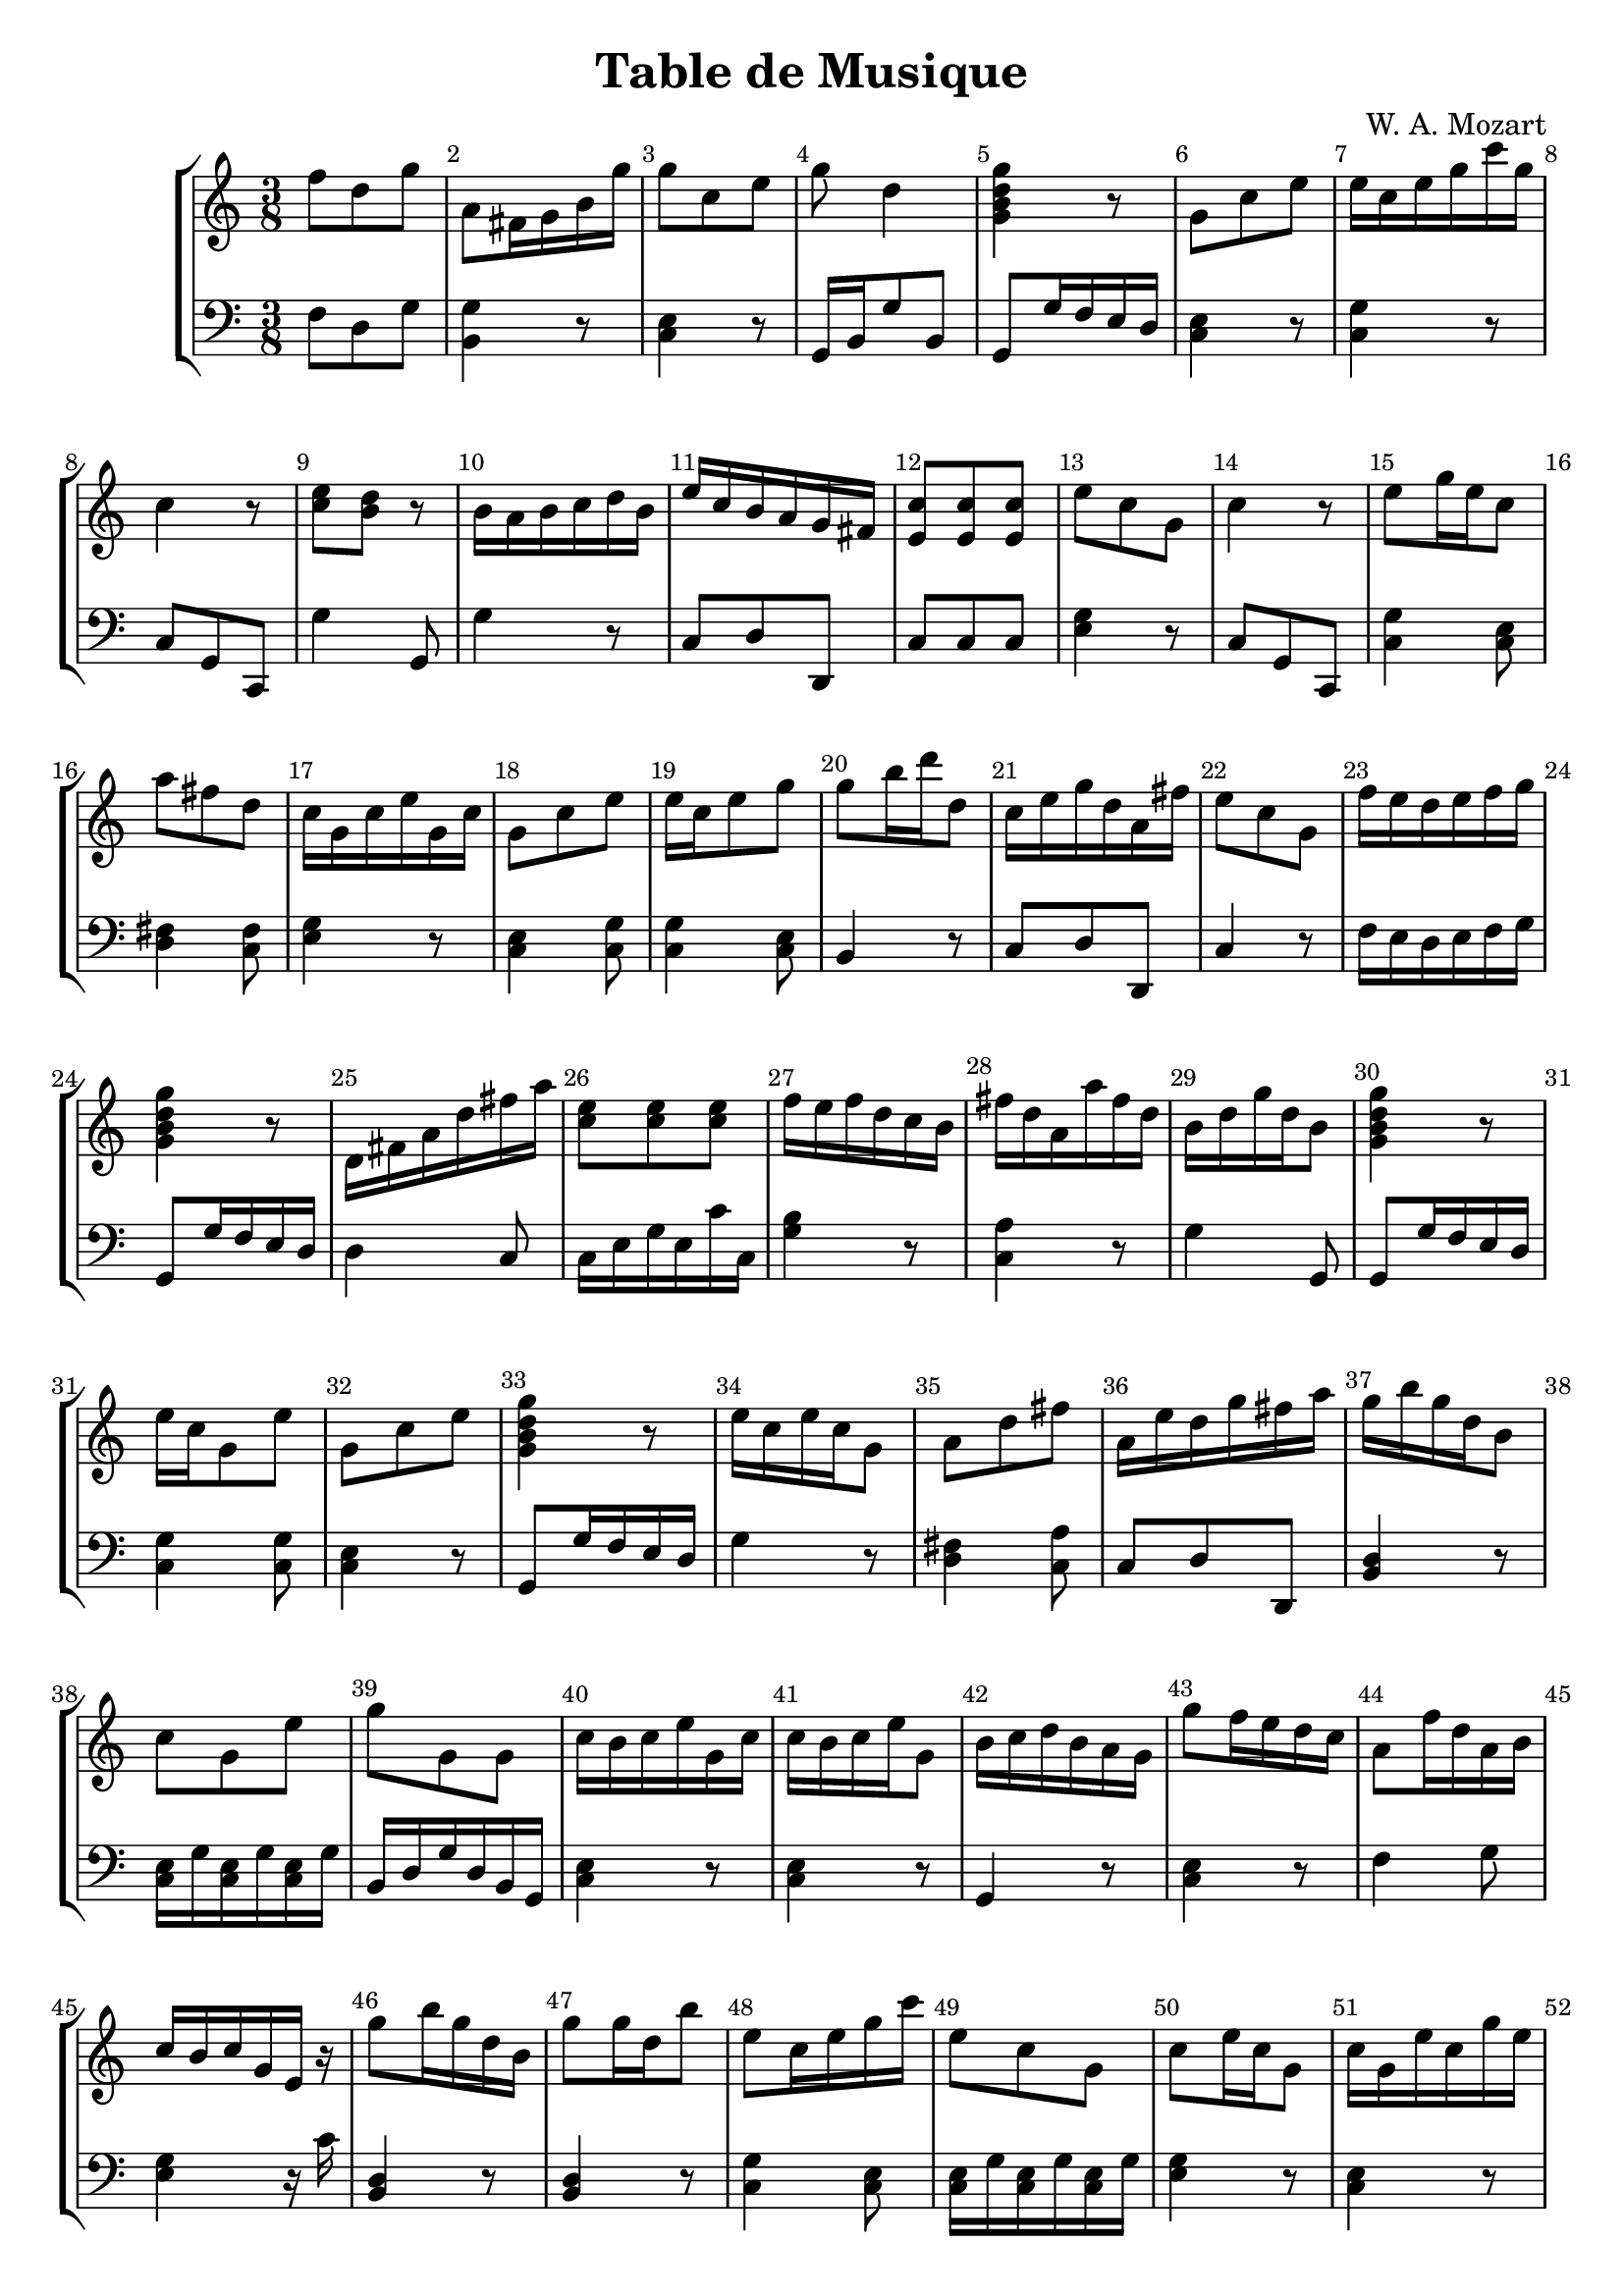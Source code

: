 \header {
  title = "Table de Musique"
  composer = "W. A. Mozart"
}
\score { {
\override Score.BarNumber.break-visibility = ##(#t #t #t)
\parallelMusic #'(voiceA voiceB) {
% Measure 1
f''8 d'' g'' | f8 d g | 
% Measure 2
a'8 fis'16 g' b' g'' | <b, g>4 r8 | 
% Measure 3
g''8 c'' e'' | <c e>4 r8 | 
% Measure 4
g''8 d''4 | g,16 b, g8 b, | 
% Measure 5
<g' b' d'' g''>4 r8 | g,8 g16 f e d | 
% Measure 6
g'8 c'' e'' | <c e>4 r8 | 
% Measure 7
e''16 c'' e'' g'' c''' g'' | <c g>4 r8 | 
% Measure 8
c''4 r8 | c8 g, c, | 
% Measure 9
<c'' e''>8 <b' d''> r | g4 g,8 | 
% Measure 10
b'16 a' b' c'' d'' b' | g4 r8 | 
% Measure 11
e''16 c'' b' a' g' fis' | c8 d d, | 
% Measure 12
<e' c''>8 <e' c''> <e' c''> | c8 c c | 
% Measure 13
e''8 c'' g' | <e g>4 r8 | 
% Measure 14
c''4 r8 | c8 g, c, | 
% Measure 15
e''8 g''16 e'' c''8 | <c g>4 <c e>8 | 
% Measure 16
a''8 fis'' d'' | <d fis>4 <c fis>8 | 
% Measure 17
c''16 g' c'' e'' g' c'' | <e g>4 r8 | 
% Measure 18
g'8 c'' e'' | <c e>4 <c g>8 | 
% Measure 19
e''16 c'' e''8 g'' | <c g>4 <c e>8 | 
% Measure 20
g''8 b''16 d''' d''8 | b,4 r8 | 
% Measure 21
c''16 e'' g'' d'' a' fis'' | c8 d d, | 
% Measure 22
e''8 c'' g' | c4 r8 | 
% Measure 23
f''16 e'' d'' e'' f'' g'' | f16 e d e f g | 
% Measure 24
<g' b' d'' g''>4 r8 | g,8 g16 f e d | 
% Measure 25
d'16 fis' a' d'' fis'' a'' | d4 c8 | 
% Measure 26
<c'' e''>8 <c'' e''> <c'' e''> | c16 e g e c' c | 
% Measure 27
f''16 e'' f'' d'' c'' b' | <g b>4 r8 | 
% Measure 28
fis''16 d'' a' a'' fis'' d'' | <c a>4 r8 | 
% Measure 29
b'16 d'' g'' d'' b'8 | g4 g,8 | 
% Measure 30
<g' b' d'' g''>4 r8 | g,8 g16 f e d | 
% Measure 31
e''16 c'' g'8 e'' | <c g>4 <c g>8 | 
% Measure 32
g'8 c'' e'' | <c e>4 r8 | 
% Measure 33
<g' b' d'' g''>4 r8 | g,8 g16 f e d | 
% Measure 34
e''16 c'' e'' c'' g'8 | g4 r8 | 
% Measure 35
a'8 d'' fis'' | <d fis>4 <c a>8 | 
% Measure 36
a'16 e'' d'' g'' fis'' a'' | c8 d d, | 
% Measure 37
g''16 b'' g'' d'' b'8 | <b, d>4 r8 | 
% Measure 38
c''8 g' e'' | <c e>16 g <c e> g <c e> g | 
% Measure 39
g''8 g' g' | b,16 d g d b, g, | 
% Measure 40
c''16 b' c'' e'' g' c'' | <c e>4 r8 | 
% Measure 41
c''16 b' c'' e'' g'8 | <c e>4 r8 | 
% Measure 42
b'16 c'' d'' b' a' g' | g,4 r8 | 
% Measure 43
g''8 f''16 e'' d'' c'' | <c e>4 r8 | 
% Measure 44
a'8 f''16 d'' a' b' | f4 g8 | 
% Measure 45
c''16 b' c'' g' e' r | <e g>4 r16 c' | 
% Measure 46
g''8 b''16 g'' d'' b' | <b, d>4 r8 | 
% Measure 47
g''8 g''16 d'' b''8 | <b, d>4 r8 | 
% Measure 48
e''8 c''16 e'' g'' c''' | <c g>4 <c e>8 | 
% Measure 49
e''8 c'' g' | <c e>16 g <c e> g <c e> g | 
% Measure 50
c''8 e''16 c'' g'8 | <e g>4 r8 | 
% Measure 51
c''16 g' e'' c'' g'' e'' | <c e>4 r8 | 
% Measure 52
d''16 cis'' d'' f'' g' b' | f4 g8 | 
% Measure 53
<c'' e''>8 <c'' e''>16 <d'' f''> <e'' g''>8 | c4 r8 | 
% Measure 54
<e' c''>8 <e' c''> <e' c''> | c8 c c | 
% Measure 55
g''8 b'' d'' | <b, d>4 r8 | 
% Measure 56
d''16 b' d'8 r | <g, g>4 g8 | 
% Measure 57
e''8 c'' g' | <c e>16 g <c e> g <c e> g | 
% Measure 58
g''8 e'' c'' | <c e>16 g <c e> g <c e> g | 
% Measure 59
g''8 c'' e'' | <c e>16 g <c e> g <c e> g | 
% Measure 60
g''8 f''16 e'' d'' c'' | <c e>4 r8 | 
% Measure 61
c''8 e''16 c'' g''8 | <e g>4 r8 | 
% Measure 62
e''16 c'' b' g' a' fis' | c8 d d, | 
% Measure 63
e''16 c'' b' c'' g'8 | c4 r8 | 
% Measure 64
e''16 g'' c''' g'' e'' c'' | <c g>4 <c g>8 | 
% Measure 65
d''16 a' d''8 fis'' | <d fis>4 r8 | 
% Measure 66
fis''8 a'' fis'' | <d a>8 <d fis> <c d> | 
% Measure 67
c''16 b' c'' e'' g' c'' | <c e>4 <e g>8 | 
% Measure 68
g''8 b''16 g'' d'' g'' | b,4 r8 | 
% Measure 69
g''8 e'' c'' | <c e>4 r8 | 
% Measure 70
fis''8 a''16 fis'' d'' fis'' | d4 c8 | 
% Measure 71
g''16 b'' d''' b'' g''8 | <b, d>4 <b, d>8 | 
% Measure 72
f''16 e'' d'' c'' b' d'' | f4 g8 | 
% Measure 73
g''8 e'' c'' | <c e>16 g <c e> g <c e> g | 
% Measure 74
c'''16 b'' c''' g'' e'' c'' | <c e>4 r8 | 
% Measure 75
<fis' d''>8 <fis' d''> <fis' d''> | c8 c c | 
% Measure 76
c'''16 b'' c''' g'' e'' c'' | <c e>4 <c g>8 | 
% Measure 77
g''16 b'' g''8 d'' | <b, d>4 <b, g>8 | 
% Measure 78
c''8 c' r | c4 c,8 | 
% Measure 79
c''4 r8 | c8 g, c, | 
% Measure 80
d''8 a' fis'' | c4 r8 | 
% Measure 81
<g' b' d'' g''>4 r8 | g,8 g16 f e d | 
% Measure 82
d''16 b' g'8 g'' | <b, g>4 <b, d>8 | 
% Measure 83
c''4 r8 | c8 g, c, | 
% Measure 84
c''16 g' e'' c'' g'' e'' | <c e>4 r8 | 
% Measure 85
c''8 e'' g' | <e g>4 r8 | 
% Measure 86
d''8 d''16 g'' b''8 | <b, g>4 r8 | 
% Measure 87
g''8 c'' e'' | <c e>4 <c g>8 | 
% Measure 88
g''16 d'' g'' b'' g'' d'' | <b, d>4 <b, d>8 | 
% Measure 89
f''16 e'' d''8 g'' | f16 e d8 g | 
% Measure 90
fis''16 a'' d''' a'' fis'' a'' | <c a>4 <c a>8 | 
% Measure 91
<g' b' d'' g''>4 r8 | g,8 g16 f e d | 
% Measure 92
<b' d''>8 g''16 b'' d''8 | <g, g>4 g8 | 
% Measure 93
c''4 r8 | c8 g, c, | 
% Measure 94
<g' b' d'' g''>4 r8 | g,8 g16 f e d | 
% Measure 95
g''8 e'' c'' | <c e>4 r8 | 
% Measure 96
e''8 c'' g' | c4 r8 | 
% Measure 97
g''16 fis'' g'' d'' b' g' | <b, d>4 <b, g>8 | 
% Measure 98
c''8 g' e'' | <c e>16 g <c e> g <c e> g | 
% Measure 99
fis''8 a'' d'' | <c a>4 <c a>8 | 
% Measure 100
<g' b' d'' g''>4 r8 | g,8 g16 f e d | 
% Measure 101
e''16 d'' e'' g'' c''' g'' | <c g>4 <c e>8 | 
% Measure 102
fis''16 d'' a''8 fis'' | <c a>4 <c a>8 | 
% Measure 103
c''16 e'' c'' g' e'8 | <e g>4 r8 | 
% Measure 104
e''16 d'' e'' g'' c''' g'' | c4 r8 | 
% Measure 105
fis''8 a''16 fis'' d'' fis'' | c4 r8 | 
% Measure 106
a'8 d''16 c'' b' a' | c8 d d, | 
% Measure 107
<g' b' d'' g''>4 r8 | g,8 g16 f e d | 
% Measure 108
e''8 g'' c''' | <c g>4 <c e>8 | 
% Measure 109
d''16 f'' d'' f'' b' d'' | <f a>4 <g d'>8 | 
% Measure 110
<b' d''>16 <a' c''> <a' c''> <g' b'> <g' b'> <fis' a'> | c8 d d, | 
% Measure 111
c''4 r8 | c8 g, c, | 
% Measure 112
e''8 c'' g' | <c e>16 g <c e> g <c e> g | 
% Measure 113
f''8 d'' b' | <g b>4 r8 | 
% Measure 114
<b' d''>8 <b' d''> <b' d''> | g8 g g | 
% Measure 115
c''16 g' e'' c'' g'' e'' | <c e>4 r8 | 
% Measure 116
d''16 f'' a'' f'' d'' b' | f4 g8 | 
% Measure 117
d''16 a' d'' fis'' a'' fis'' | <d fis>4 r8 | 
% Measure 118
e''16 a'' g'' b'' fis'' a'' | c8 d d, | 
% Measure 119
e''16 c'' g'' e'' c''' g'' | <c e>4 r8 | 
% Measure 120
d'''8 a''16 fis'' d'' a' | <d fis>4 <d fis>8 | 
% Measure 121
g''8 b''16 g'' d''8 | <b, g>4 r8 | 
% Measure 122
g''16 fis'' g'' b'' d''8 | <b, d>8 <b, d> <b, g> | 
% Measure 123
<g' b' d'' g''>4 r8 | g,8 g16 f e d | 
% Measure 124
<e' c''>8 <e' c''> <e' c''> | c8 c c | 
% Measure 125
g''16 e'' d'' b' g'8 | g8 g, r | 
% Measure 126
c''16 g' c'' e'' g'' <c'' e''> | e4 e16 c | 
% Measure 127
<g' b' d'' g''>4 r8 | g,8 g16 f e d | 
% Measure 128
b'8 d'' g'' | g4 r8 | 
% Measure 129
a''16 g'' fis'' g'' d''8 | <b, d>8 <b, d> <b, g> | 
% Measure 130
<e' c''>8 <e' c''> <e' c''> | c8 c c | 
% Measure 131
c''4 r8 | c8 g, c, | 
% Measure 132
<c'' e''>8 <b' d''>16 <g' b'> g'8 | g8 g, r | 
% Measure 133
d''8 g''16 d'' b' d'' | <b, g>4 r8 | 
% Measure 134
a'16 e'' <b' d''> <a' c''> <g' b'> <fis' a'> | c8 d d, | 
% Measure 135
fis''8 fis''16 d'' a''8 | <c d>8 <c d> <c d> | 
% Measure 136
c'''16 b'' c''' g'' e'' c'' | <c e>4 r8 | 
% Measure 137
c''8 g' e'' | <c e>16 g <c e> g <c e> g | 
% Measure 138
<a' d'' fis''>8 fis''4 | d,16 d cis d c d | 
% Measure 139
g''16 b'' g'' b'' d''8 | b,4 r8 | 
% Measure 140
a'8 a'16 d'' fis''8 | <c fis>8 <c fis> <c a> | 
% Measure 141
d''16 e'' f'' d'' c'' b' | <b, g>4 g,8 | 
% Measure 142
c''8 g' e'' | <c e>4 r8 | 
% Measure 143
g''8 d''16 b' g'8 | <b, d>4 <b, d>8 | 
% Measure 144
g''8 c'' e'' | <c e>16 g <c e> g <c e> g | 
% Measure 145
d''16 f'' a' d'' b' d'' | f4 g8 | 
% Measure 146
<fis' d''>8 <d'' fis''> <fis'' a''> | c8 c c | 
% Measure 147
e''16 c''' b'' g'' a'' fis'' | c8 d d, | 
% Measure 148
c'''16 b'' c''' g'' e'' c'' | <c e>4 r8 | 
% Measure 149
f''16 d'' a'8 b' | f4 g8 | 
% Measure 150
<g' c'' e''>8 e''4 | c16 b, c d e fis | 
% Measure 151
c''4 r8 | c8 g, c, | 
% Measure 152
g''8 f''16 e'' d'' c'' | <c e>4 r8 | 
% Measure 153
d''16 a' fis'' d'' a'' fis'' | c4 r8 | 
% Measure 154
d''16 cis'' d'' fis'' a'' fis'' | c4 r8 | 
% Measure 155
g''16 b'' g'' d'' b' g' | <b, d>4 r8 | 
% Measure 156
c''16 g' e'' c'' g''8 | <e g>4 r8 | 
% Measure 157
e''16 d'' e'' g'' c''' g'' | c4 r8 | 
% Measure 158
b'8 d''16 b' a' g' | g,4 r8 | 
% Measure 159
e''16 g'' d'' c'' b' a' | c8 d d, | 
% Measure 160
c''16 b' c'' e'' g' c'' | <c e>4 <c e>8 | 
% Measure 161
<fis' d''>8 <fis' d''> <fis' d''> | c8 c c | 
% Measure 162
e''16 d'' e'' g'' c''' g'' | <c g>4 <c e>8 | 
% Measure 163
g''16 fis'' g'' d'' b' g' | <b, d>4 r8 | 
% Measure 164
d''8 g'4 | g16 fis g d b, g, | 
% Measure 165
d''8 b' g' | b,4 r8 | 
% Measure 166
d''16 b'' g'' d'' b'8 | <g b>4 r8 | 
% Measure 167
c''8 c''16 d'' e''8 | <c e>4 r8 | 
% Measure 168
g''8 f''16 e'' d'' c'' | <c e>4 <e g>8 | 
% Measure 169
e''16 g'' d'' g'' a' fis'' | c8 d d, | 
% Measure 170
c''4 r8 | c8 g, c, | 
% Measure 171
b'16 c'' d'' e'' f'' d'' | <g, g>4 <b, g>8 | 
% Measure 172
c''4 r8 | c8 g, c, | 
% Measure 173
f''16 a'' a'8 b'16 d'' | f4 g8 | 
% Measure 174
g'8 c'' e'' | <c e>16 g <c e> g <c e> g | 
% Measure 175
e''16 c'' b' d'' g''8 | g8 g, r | 
% Measure 176
a''16 g'' b'' g'' d'' g'' | <b, d>4 <b, d>8 | 
} \new StaffGroup << \new Staff { \time 3/8 \voiceA } \new Staff { \clef bass \voiceB } >>
} \layout{} \midi{} }
